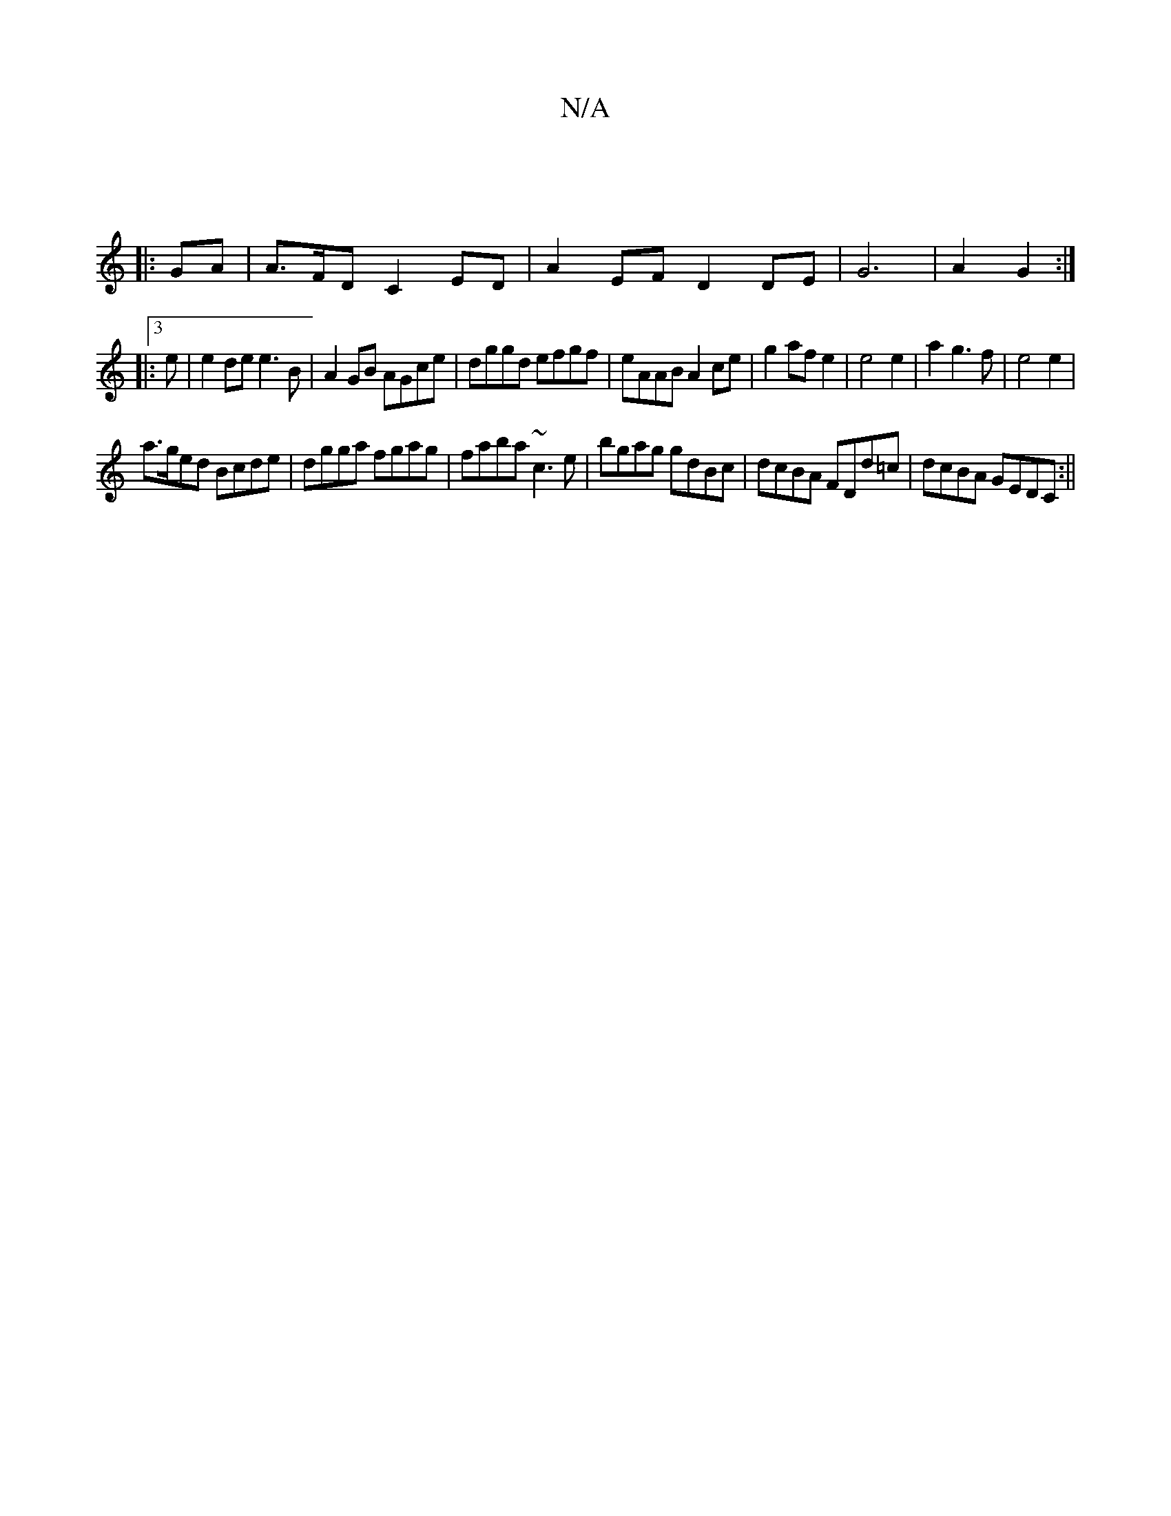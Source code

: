 X:1
T:N/A
M:4/4
R:N/A
K:Cmajor
2 :|
|:GA |A>FD C2 ED | A2 EF D2 DE- | G6- | A2 G2 :|
|:3e|e2de e3B|A2GB AGce|dggd efgf|eAAB A2ce | g2 af e2 | e4 e2 | a2 g3 f | e4 e2|
a>ged Bcde|dgga fgag|faba ~c3e|bgag gdBc|dcBA FDd=c|dcBA GEDC:||